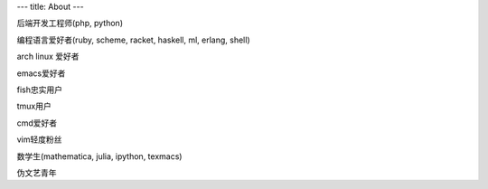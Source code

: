 ---
title: About
---

后端开发工程师(php, python)

编程语言爱好者(ruby, scheme, racket, haskell, ml, erlang, shell)

arch linux 爱好者

emacs爱好者

fish忠实用户

tmux用户

cmd爱好者

vim轻度粉丝

数学生(mathematica, julia, ipython, texmacs)

伪文艺青年
